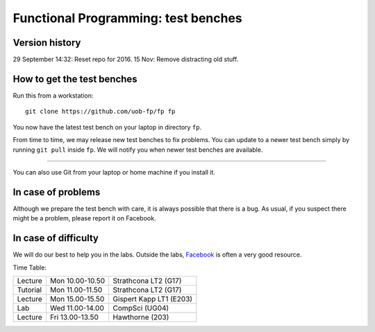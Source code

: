 Functional Programming: test benches
====================================


Version history
---------------

29 September 14:32: Reset repo for 2016.
15 Nov: Remove distracting old stuff.


How to get the test benches
---------------------------

Run this from a workstation::

    git clone https://github.com/uob-fp/fp fp

You now have the latest test bench on your laptop in directory ``fp``.

From time to time, we may release new test benches to fix problems. You can update to a newer test bench simply by running ``git pull`` inside ``fp``. We will notify you when newer test benches are available.

----

You can also use Git from your laptop or home machine if you install it.

In case of problems
-------------------

Although we prepare the test bench with care, it is always possible that there is a bug. As usual, if you suspect there might be a problem, please report it on Facebook.

In case of difficulty
---------------------

We will do our best to help you in the labs. Outside the labs, Facebook_ is often a very good resource.

Time Table: 

========   ===============   =======================
Lecture    Mon 10.00-10.50   Strathcona   LT2  (G17)
Tutorial   Mon 11.00-11.50   Strathcona   LT2  (G17)
Lecture    Mon 15.00-15.50   Gispert Kapp LT1 (E203)
Lab        Wed 11.00-14.00   CompSci          (UG04)
Lecture    Fri 13.00-13.50   Hawthorne         (203)
========   ===============   =======================


.. This is a comment.
..
.. Link targets follow. 

.. _Facebook: https://www.facebook.com/groups/efp.bham.2015/
